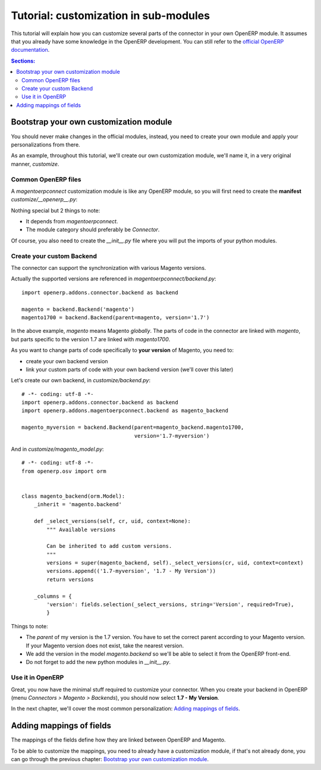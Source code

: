 .. _tutorial-customize:


######################################
Tutorial: customization in sub-modules
######################################

This tutorial will explain how you can customize several parts of the
connector in your own OpenERP module. It assumes that you already have
some knowledge in the OpenERP development. You can still refer to the
`official OpenERP documentation`_.


.. contents:: Sections:
   :local:
   :backlinks: top


.. _official OpenERP documentation: http://doc.openerp.com/trunk/developers/server/

***************************************
Bootstrap your own customization module
***************************************

You should never make changes in the official modules, instead, you need
to create your own module and apply your personalizations from there.

As an example, throughout this tutorial, we'll create our own
customization module, we'll name it, in a very original manner,
`customize`.

Common OpenERP files
====================

A `magentoerpconnect` customization module is like any OpenERP module,
so you will first need to create the **manifest** `customize/__openerp__.py`:

.. code-block:: python
   :emphasize-lines: 4,5

    # -*- coding: utf-8 -*-
    {'name': 'Magento Connector Customization',
     'version': '1.0.0',
     'category': 'Connector',
     'depends': ['magentoerpconnect',
                 ],
     'author': 'Myself',
     'license': 'AGPL-3',
     'description': """
    Magento Connector Customization
    =================

    Explain what this module changes.
    """,
     'data': [],
     'installable': True,
     'application': False,
    }

Nothing special but 2 things to note:

* It depends from `magentoerpconnect`.
* The module category should preferably be `Connector`.

Of course, you also need to create the `__init__.py` file where you will
put the imports of your python modules.

Create your custom Backend
==========================

The connector can support the synchronization with various Magento
versions.

Actually the supported versions are referenced in
`magentoerpconnect/backend.py`::

    import openerp.addons.connector.backend as backend

    magento = backend.Backend('magento')
    magento1700 = backend.Backend(parent=magento, version='1.7')

In the above example, `magento` means Magento *globally*. The parts of
code in the connector are linked with `magento`, but parts specific to
the version 1.7 are linked with `magento1700`.

As you want to change parts of code specifically to **your version** of
Magento, you need to:

* create your own backend version
* link your custom parts of code with your own backend version (we'll
  cover this later)

Let's create our own backend, in `customize/backend.py`::

    # -*- coding: utf-8 -*-
    import openerp.addons.connector.backend as backend
    import openerp.addons.magentoerpconnect.backend as magento_backend

    magento_myversion = backend.Backend(parent=magento_backend.magento1700,
                                        version='1.7-myversion')

And in `customize/magento_model.py`::

    # -*- coding: utf-8 -*-
    from openerp.osv import orm


    class magento_backend(orm.Model):
        _inherit = 'magento.backend'

        def _select_versions(self, cr, uid, context=None):
            """ Available versions

            Can be inherited to add custom versions.
            """
            versions = super(magento_backend, self)._select_versions(cr, uid, context=context)
            versions.append(('1.7-myversion', '1.7 - My Version'))
            return versions

        _columns = {
            'version': fields.selection(_select_versions, string='Version', required=True),
            }

Things to note:

* The `parent` of my version is the 1.7 version. You have to set the
  correct parent according to your Magento version. If your Magento
  version does not exist, take the nearest version.
* We add the version in the model `magento.backend` so we'll be able to
  select it from the OpenERP front-end.
* Do not forget to add the new python modules in `__init__.py`.

Use it in OpenERP
=================

Great, you now have the minimal stuff required to customize your
connector. When you create your backend in OpenERP (menu `Connectors >
Magento > Backends`), you should now select **1.7 - My Version**.

In the next chapter, we'll cover the most common personalization:
`Adding mappings of fields`_.


*************************
Adding mappings of fields
*************************

The mappings of the fields define how they are linked between OpenERP and Magento.

To be able to customize the mappings, you need to already have a
customization module, if that's not already done, you can go through the
previous chapter: `Bootstrap your own customization module`_.




